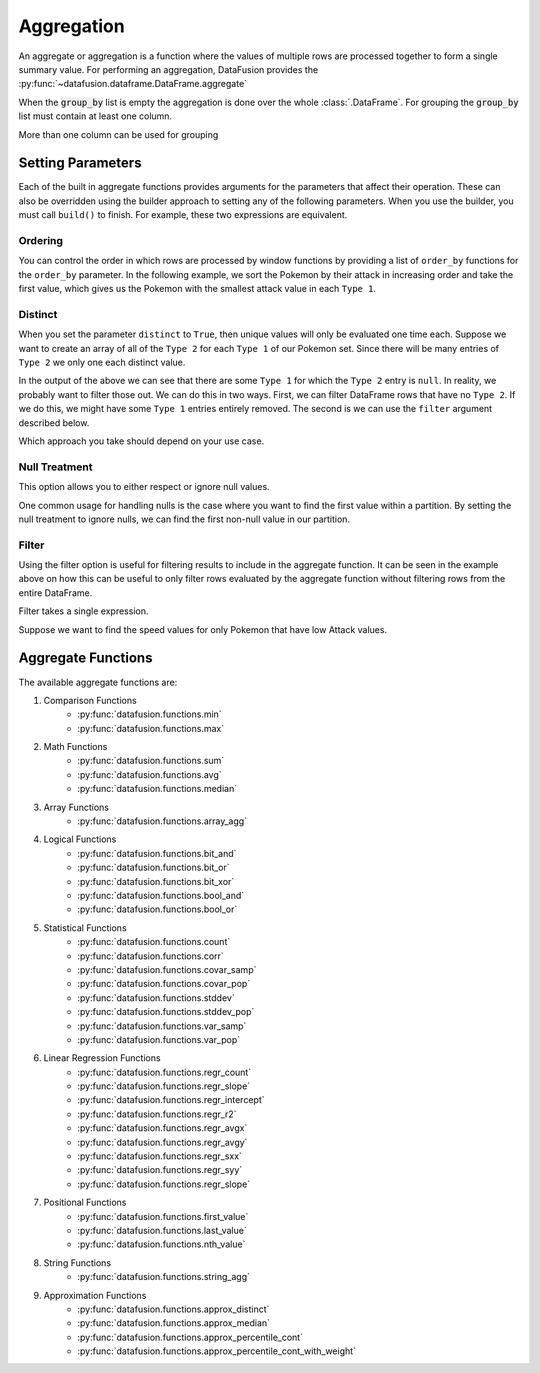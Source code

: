 .. Licensed to the Apache Software Foundation (ASF) under one
.. or more contributor license agreements.  See the NOTICE file
.. distributed with this work for additional information
.. regarding copyright ownership.  The ASF licenses this file
.. to you under the Apache License, Version 2.0 (the
.. "License"); you may not use this file except in compliance
.. with the License.  You may obtain a copy of the License at

..   http://www.apache.org/licenses/LICENSE-2.0

.. Unless required by applicable law or agreed to in writing,
.. software distributed under the License is distributed on an
.. "AS IS" BASIS, WITHOUT WARRANTIES OR CONDITIONS OF ANY
.. KIND, either express or implied.  See the License for the
.. specific language governing permissions and limitations
.. under the License.

.. _aggregation:

Aggregation
============

An aggregate or aggregation is a function where the values of multiple rows are processed together
to form a single summary value. For performing an aggregation, DataFusion provides the
:py:func:`~datafusion.dataframe.DataFrame.aggregate`

.. ipython:: python

    from datafusion import SessionContext, col, lit, functions as f

    ctx = SessionContext()
    df = ctx.read_csv("pokemon.csv")

    col_type_1 = col('"Type 1"')
    col_type_2 = col('"Type 2"')
    col_speed = col('"Speed"')
    col_attack = col('"Attack"')

    df.aggregate([col_type_1], [
        f.approx_distinct(col_speed).alias("Count"),
        f.approx_median(col_speed).alias("Median Speed"),
        f.approx_percentile_cont(col_speed, 0.9).alias("90% Speed")])

When the :code:`group_by` list is empty the aggregation is done over the whole :class:`.DataFrame`.
For grouping the :code:`group_by` list must contain at least one column.

.. ipython:: python

    df.aggregate([col_type_1], [
        f.max(col_speed).alias("Max Speed"),
        f.avg(col_speed).alias("Avg Speed"),
        f.min(col_speed).alias("Min Speed")])

More than one column can be used for grouping

.. ipython:: python

    df.aggregate([col_type_1, col_type_2], [
        f.max(col_speed).alias("Max Speed"),
        f.avg(col_speed).alias("Avg Speed"),
        f.min(col_speed).alias("Min Speed")])



Setting Parameters
------------------

Each of the built in aggregate functions provides arguments for the parameters that affect their
operation. These can also be overridden using the builder approach to setting any of the following
parameters. When you use the builder, you must call ``build()`` to finish. For example, these two
expressions are equivalent.

.. ipython:: python

    first_1 = f.first_value(col("a"), order_by=[col("a")])
    first_2 = f.first_value(col("a")).order_by(col("a")).build()

Ordering
^^^^^^^^

You can control the order in which rows are processed by window functions by providing
a list of ``order_by`` functions for the ``order_by`` parameter. In the following example, we
sort the Pokemon by their attack in increasing order and take the first value, which gives us the
Pokemon with the smallest attack value in each ``Type 1``.

.. ipython:: python

    df.aggregate(
        [col('"Type 1"')],
        [f.first_value(
            col('"Name"'),
            order_by=[col('"Attack"').sort(ascending=True)]
            ).alias("Smallest Attack")
        ])

Distinct
^^^^^^^^

When you set the parameter ``distinct`` to ``True``, then unique values will only be evaluated one
time each. Suppose we want to create an array of all of the ``Type 2`` for each ``Type 1`` of our
Pokemon set. Since there will be many entries of ``Type 2`` we only one each distinct value.

.. ipython:: python

    df.aggregate([col_type_1], [f.array_agg(col_type_2, distinct=True).alias("Type 2 List")])

In the output of the above we can see that there are some ``Type 1`` for which the ``Type 2`` entry
is ``null``. In reality, we probably want to filter those out. We can do this in two ways. First,
we can filter DataFrame rows that have no ``Type 2``. If we do this, we might have some ``Type 1``
entries entirely removed. The second is we can use the ``filter`` argument described below.

.. ipython:: python

    df.filter(col_type_2.is_not_null()).aggregate([col_type_1], [f.array_agg(col_type_2, distinct=True).alias("Type 2 List")])

    df.aggregate([col_type_1], [f.array_agg(col_type_2, distinct=True, filter=col_type_2.is_not_null()).alias("Type 2 List")])

Which approach you take should depend on your use case.

Null Treatment
^^^^^^^^^^^^^^

This option allows you to either respect or ignore null values.

One common usage for handling nulls is the case where you want to find the first value within a
partition. By setting the null treatment to ignore nulls, we can find the first non-null value
in our partition.


.. ipython:: python

    from datafusion.common import NullTreatment

    df.aggregate([col_type_1], [
        f.first_value(
            col_type_2,
            order_by=[col_attack],
            null_treatment=NullTreatment.RESPECT_NULLS
        ).alias("Lowest Attack Type 2")])

    df.aggregate([col_type_1], [
        f.first_value(
            col_type_2,
            order_by=[col_attack],
            null_treatment=NullTreatment.IGNORE_NULLS
        ).alias("Lowest Attack Type 2")])

Filter
^^^^^^

Using the filter option is useful for filtering results to include in the aggregate function. It can
be seen in the example above on how this can be useful to only filter rows evaluated by the
aggregate function without filtering rows from the entire DataFrame.

Filter takes a single expression.

Suppose we want to find the speed values for only Pokemon that have low Attack values.

.. ipython:: python

    df.aggregate([col_type_1], [
        f.avg(col_speed).alias("Avg Speed All"),
        f.avg(col_speed, filter=col_attack < lit(50)).alias("Avg Speed Low Attack")])


Aggregate Functions
-------------------

The available aggregate functions are:

1. Comparison Functions
    - :py:func:`datafusion.functions.min`
    - :py:func:`datafusion.functions.max`
2. Math Functions
    - :py:func:`datafusion.functions.sum`
    - :py:func:`datafusion.functions.avg`
    - :py:func:`datafusion.functions.median`
3. Array Functions
    - :py:func:`datafusion.functions.array_agg`
4. Logical Functions
    - :py:func:`datafusion.functions.bit_and`
    - :py:func:`datafusion.functions.bit_or`
    - :py:func:`datafusion.functions.bit_xor`
    - :py:func:`datafusion.functions.bool_and`
    - :py:func:`datafusion.functions.bool_or`
5. Statistical Functions
    - :py:func:`datafusion.functions.count`
    - :py:func:`datafusion.functions.corr`
    - :py:func:`datafusion.functions.covar_samp`
    - :py:func:`datafusion.functions.covar_pop`
    - :py:func:`datafusion.functions.stddev`
    - :py:func:`datafusion.functions.stddev_pop`
    - :py:func:`datafusion.functions.var_samp`
    - :py:func:`datafusion.functions.var_pop`
6. Linear Regression Functions
    - :py:func:`datafusion.functions.regr_count`
    - :py:func:`datafusion.functions.regr_slope`
    - :py:func:`datafusion.functions.regr_intercept`
    - :py:func:`datafusion.functions.regr_r2`
    - :py:func:`datafusion.functions.regr_avgx`
    - :py:func:`datafusion.functions.regr_avgy`
    - :py:func:`datafusion.functions.regr_sxx`
    - :py:func:`datafusion.functions.regr_syy`
    - :py:func:`datafusion.functions.regr_slope`
7. Positional Functions
    - :py:func:`datafusion.functions.first_value`
    - :py:func:`datafusion.functions.last_value`
    - :py:func:`datafusion.functions.nth_value`
8. String Functions
    - :py:func:`datafusion.functions.string_agg`
9. Approximation Functions
    - :py:func:`datafusion.functions.approx_distinct`
    - :py:func:`datafusion.functions.approx_median`
    - :py:func:`datafusion.functions.approx_percentile_cont`
    - :py:func:`datafusion.functions.approx_percentile_cont_with_weight`

